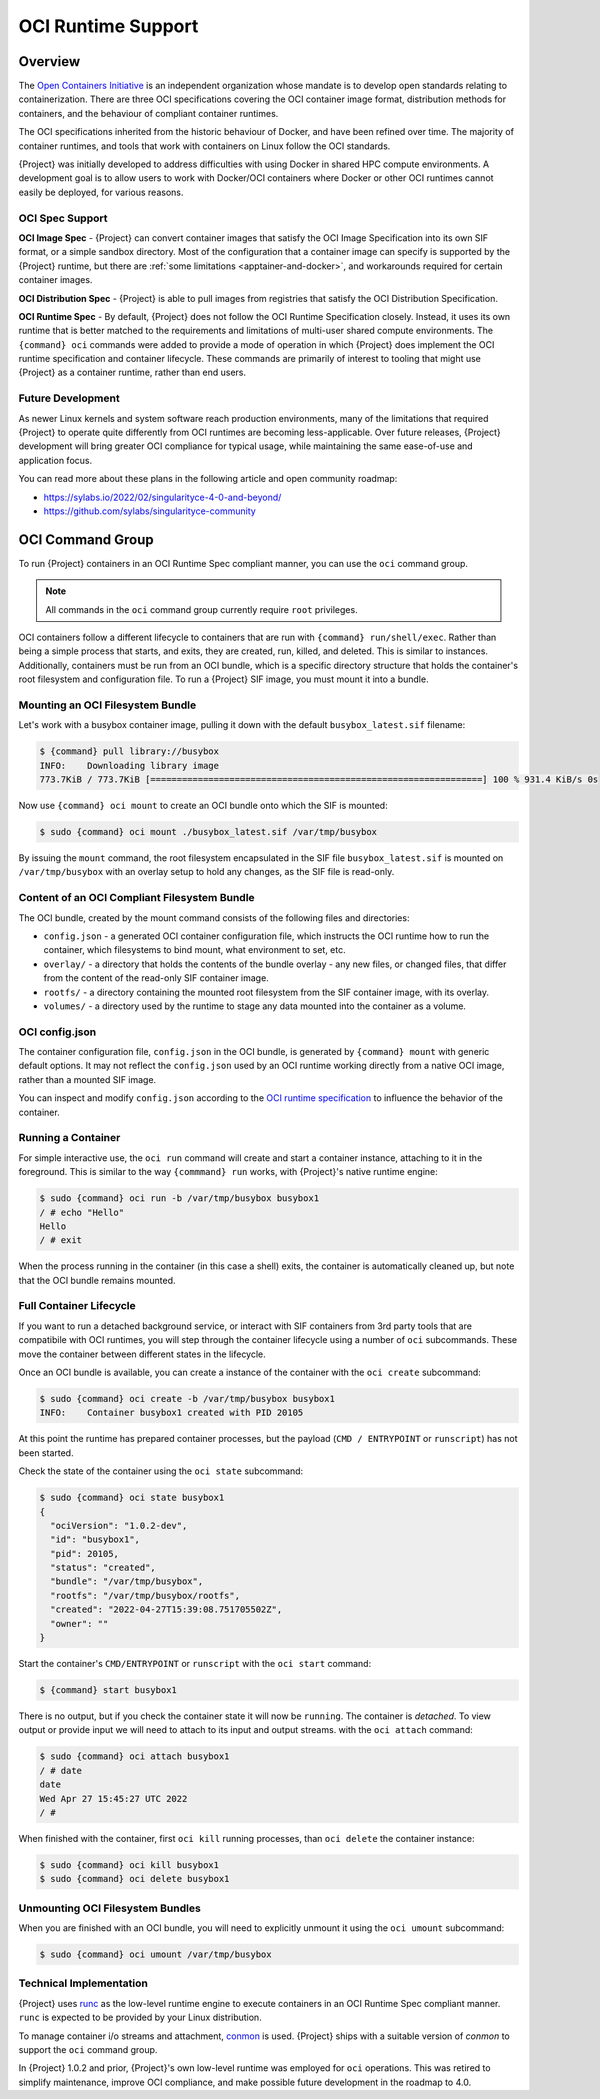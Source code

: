 .. _oci_runtime:

#####################
 OCI Runtime Support
#####################

.. _sec:oci_runtime_overview:

**********
 Overview
**********

The `Open Containers Initiative <https://www.opencontainers.org/>`_ is an
independent organization whose mandate is to develop open standards relating to
containerization. There are three OCI specifications covering the OCI container
image format, distribution methods for containers, and the behaviour of
compliant container runtimes.

The OCI specifications inherited from the historic behaviour of Docker, and have
been refined over time. The majority of container runtimes, and tools that work
with containers on Linux follow the OCI standards.

{Project} was initially developed to address difficulties with using Docker
in shared HPC compute environments. A development goal is to allow users to work
with Docker/OCI containers where Docker or other OCI runtimes cannot easily be
deployed, for various reasons.

OCI Spec Support
================

**OCI Image Spec** - {Project} can convert container images that satisfy the
OCI Image Specification into its own SIF format, or a simple sandbox directory.
Most of the configuration that a container image can specify is supported by the
{Project} runtime, but there are :ref:`some limitations
<apptainer-and-docker>`, and workarounds required for certain container
images.

**OCI Distribution Spec** - {Project} is able to pull images from registries
that satisfy the OCI Distribution Specification.

**OCI Runtime Spec** - By default, {Project} does not follow the OCI Runtime
Specification closely. Instead, it uses its own runtime that is better matched
to the requirements and limitations of multi-user shared compute environments.
The ``{command} oci`` commands were added to provide a mode of operation in
which {Project} does implement the OCI runtime specification and container
lifecycle. These commands are primarily of interest to tooling that might use
{Project} as a container runtime, rather than end users.

Future Development
==================

As newer Linux kernels and system software reach production environments, many
of the limitations that required {Project} to operate quite differently from
OCI runtimes are becoming less-applicable. Over future releases, {Project}
development will bring greater OCI compliance for typical usage, while
maintaining the same ease-of-use and application focus.

You can read more about these plans in the following article and open community
roadmap:

* https://sylabs.io/2022/02/singularityce-4-0-and-beyond/
* https://github.com/sylabs/singularityce-community

*****************
OCI Command Group
*****************

To run {Project} containers in an OCI Runtime Spec compliant manner, you can
use the ``oci`` command group.

.. note::

   All commands in the ``oci`` command group currently require ``root``
   privileges.

OCI containers follow a different lifecycle to containers that are run with
``{command} run/shell/exec``. Rather than being a simple process that starts,
and exits, they are created, run, killed, and deleted. This is similar to
instances. Additionally, containers must be run from an OCI bundle, which is a
specific directory structure that holds the container's root filesystem and
configuration file. To run a {Project} SIF image, you must mount it into a
bundle.

Mounting an OCI Filesystem Bundle
=================================

Let's work with a busybox container image, pulling it down with the default
``busybox_latest.sif`` filename:

.. code::

  $ {command} pull library://busybox
  INFO:    Downloading library image
  773.7KiB / 773.7KiB [===============================================================] 100 % 931.4 KiB/s 0s

Now use ``{command} oci mount`` to create an OCI bundle onto which the SIF is
mounted:

.. code::

   $ sudo {command} oci mount ./busybox_latest.sif /var/tmp/busybox

By issuing the ``mount`` command, the root filesystem encapsulated in the SIF
file ``busybox_latest.sif`` is mounted on ``/var/tmp/busybox`` with an overlay
setup to hold any changes, as the SIF file is read-only.

Content of an OCI Compliant Filesystem Bundle
=============================================

The OCI bundle, created by the mount command consists of the following files and
directories:

* ``config.json`` - a generated OCI container configuration file, which
  instructs the OCI runtime how to run the container, which filesystems to bind
  mount, what environment to set, etc.
* ``overlay/`` - a directory that holds the contents of the bundle overlay - any
  new files, or changed files, that differ from the content of the read-only SIF
  container image.
* ``rootfs/`` - a directory containing the mounted root filesystem from the SIF
  container image, with its overlay.
* ``volumes/`` - a directory used by the runtime to stage any data mounted into
  the container as a volume.

OCI config.json
===============

The container configuration file, ``config.json`` in the OCI bundle, is
generated by ``{command} mount`` with generic default options. It may not
reflect the ``config.json`` used by an OCI runtime working directly from a
native OCI image, rather than a mounted SIF image.

You can inspect and modify ``config.json`` according to the `OCI runtime
specification
<https://github.com/opencontainers/runtime-spec/blob/main/config.md>`_ to
influence the behavior of the container.

Running a Container
====================

For simple interactive use, the ``oci run`` command will create and start a
container instance, attaching to it in the foreground. This is similar to the
way ``{commmand} run`` works, with {Project}'s native runtime engine:

.. code:: 

  $ sudo {command} oci run -b /var/tmp/busybox busybox1
  / # echo "Hello"
  Hello
  / # exit

When the process running in the container (in this case a shell) exits, the
container is automatically cleaned up, but note that the OCI bundle remains
mounted.

Full Container Lifecycle
========================

If you want to run a detached background service, or interact with SIF
containers from 3rd party tools that are compatibile with OCI runtimes, you will
step through the container lifecycle using a number of ``oci`` subcommands.
These move the container between different states in the lifecycle.

Once an OCI bundle is available, you can create a instance of the container with
the ``oci create`` subcommand:

.. code::

  $ sudo {command} oci create -b /var/tmp/busybox busybox1
  INFO:    Container busybox1 created with PID 20105

At this point the runtime has prepared container processes, but the payload
(``CMD / ENTRYPOINT`` or ``runscript``) has not been started.

Check the state of the container using the ``oci state`` subcommand:

.. code::

  $ sudo {command} oci state busybox1
  {
    "ociVersion": "1.0.2-dev",
    "id": "busybox1",
    "pid": 20105,
    "status": "created",
    "bundle": "/var/tmp/busybox",
    "rootfs": "/var/tmp/busybox/rootfs",
    "created": "2022-04-27T15:39:08.751705502Z",
    "owner": ""
  }

Start the container's ``CMD/ENTRYPOINT`` or ``runscript`` with the ``oci
start`` command:

.. code:: 

  $ {command} start busybox1

There is no output, but if you check the container state it will now be
``running``. The container is *detached*. To view output or provide input we
will need to attach to its input and output streams. with the ``oci attach``
command:

.. code:: 

  $ sudo {command} oci attach busybox1
  / # date
  date
  Wed Apr 27 15:45:27 UTC 2022
  / # 

When finished with the container, first ``oci kill`` running processes, than
``oci delete`` the container instance:

.. code ::

  $ sudo {command} oci kill busybox1
  $ sudo {command} oci delete busybox1

Unmounting OCI Filesystem Bundles
=================================

When you are finished with an OCI bundle, you will need to explicitly unmount
it using the ``oci umount`` subcommand:

.. code::

   $ sudo {command} oci umount /var/tmp/busybox

Technical Implementation
========================

{Project} uses `runc <https://github.com/opencontainers/runc>`_ as the
low-level runtime engine to execute containers in an OCI Runtime Spec compliant
manner. ``runc`` is expected to be provided by your Linux distribution.

To manage container i/o streams and attachment, `conmon
<https://github.com/containers/conmon>`_ is used. {Project} ships with a
suitable version of `conmon` to support the ``oci`` command group.

In {Project} 1.0.2 and prior, {Project}'s own low-level runtime was
employed for ``oci`` operations. This was retired to simplify maintenance,
improve OCI compliance, and make possible future development in the roadmap to
4.0.

